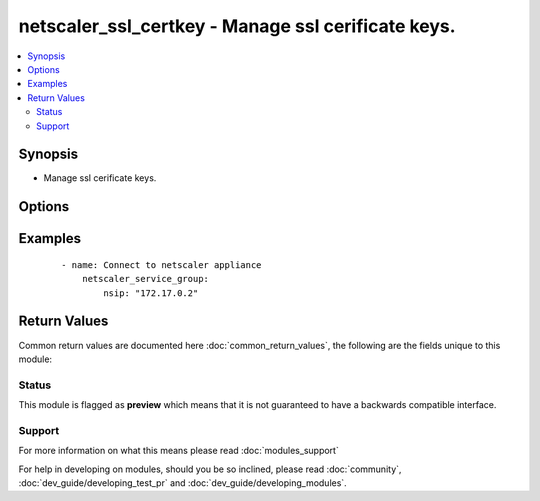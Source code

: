 .. _netscaler_ssl_certkey:


netscaler_ssl_certkey - Manage ssl cerificate keys.
+++++++++++++++++++++++++++++++++++++++++++++++++++

.. versionadded:: 2.4.0


.. contents::
   :local:
   :depth: 2


Synopsis
--------

* Manage ssl cerificate keys.




Options
-------

.. raw:: html

    <table border=1 cellpadding=4>
    <tr>
    <th class="head">parameter</th>
    <th class="head">required</th>
    <th class="head">default</th>
    <th class="head">choices</th>
    <th class="head">comments</th>
    </tr>
                <tr><td>bundle<br/><div style="font-size: small;"></div></td>
    <td>no</td>
    <td></td>
        <td><ul><li>YES</li><li>NO</li></ul></td>
        <td><div>Parse the certificate chain as a single file after linking the server certificate to its issuer's certificate within the file.</div><div>Default value = NO</div>        </td></tr>
                <tr><td>cert<br/><div style="font-size: small;"></div></td>
    <td>no</td>
    <td></td>
        <td></td>
        <td><div>Name of and, optionally, path to the X509 certificate file that is used to form the certificate-key pair. The certificate file should be present on the appliance's hard-disk drive or solid-state drive. Storing a certificate in any location other than the default might cause inconsistency in a high availability setup. /nsconfig/ssl/ is the default path.</div><div>Minimum length = 1</div>        </td></tr>
                <tr><td>certkey<br/><div style="font-size: small;"></div></td>
    <td>no</td>
    <td></td>
        <td></td>
        <td><div>Name for the certificate and private-key pair. Must begin with an ASCII alphanumeric or underscore (_) character, and must contain only ASCII alphanumeric, underscore, hash (#), period (.), space, colon (:), at (@), equals (=), and hyphen (-) characters. Cannot be changed after the certificate-key pair is created.</div><div>The following requirement applies only to the NetScaler CLI.</div><div>If the name includes one or more spaces, enclose the name in double or single quotation marks (for example, "my cert" or 'my cert').</div><div>Minimum length = 1</div>        </td></tr>
                <tr><td>expirymonitor<br/><div style="font-size: small;"></div></td>
    <td>no</td>
    <td></td>
        <td><ul><li>ENABLED</li><li>DISABLED</li></ul></td>
        <td><div>Issue an alert when the certificate is about to expire.</div>        </td></tr>
                <tr><td>fipskey<br/><div style="font-size: small;"></div></td>
    <td>no</td>
    <td></td>
        <td></td>
        <td><div>Name of the FIPS key that was created inside the Hardware Security Module (HSM) of a FIPS appliance, or a key that was imported into the HSM.</div><div>Minimum length = 1</div>        </td></tr>
                <tr><td>hsmkey<br/><div style="font-size: small;"></div></td>
    <td>no</td>
    <td></td>
        <td></td>
        <td><div>Name of the HSM key that was created in the External Hardware Security Module (HSM) of a FIPS appliance.</div><div>Minimum length = 1</div>        </td></tr>
                <tr><td>inform<br/><div style="font-size: small;"></div></td>
    <td>no</td>
    <td></td>
        <td><ul><li>DER</li><li>PEM</li><li>PFX</li></ul></td>
        <td><div>Input format of the certificate and the private-key files. The three formats supported by the appliance are.</div><div>PEM - Privacy Enhanced Mail</div><div>DER - Distinguished Encoding Rule</div><div>PFX - Personal Information Exchange.</div><div>Default value = PEM</div>        </td></tr>
                <tr><td>key<br/><div style="font-size: small;"></div></td>
    <td>no</td>
    <td></td>
        <td></td>
        <td><div>Name of and, optionally, path to the private-key file that is used to form the certificate-key pair. The certificate file should be present on the appliance's hard-disk drive or solid-state drive. Storing a certificate in any location other than the default might cause inconsistency in a high availability setup. /nsconfig/ssl/ is the default path.</div><div>Minimum length = 1</div>        </td></tr>
                <tr><td>linkcertkeyname<br/><div style="font-size: small;"></div></td>
    <td>no</td>
    <td></td>
        <td></td>
        <td><div>Name of the Certificate Authority certificate-key pair to which to link a certificate-key pair.</div><div>Minimum length = 1</div>        </td></tr>
                <tr><td>notificationperiod<br/><div style="font-size: small;"></div></td>
    <td>no</td>
    <td></td>
        <td></td>
        <td><div>Time, in number of days, before certificate expiration, at which to generate an alert that the certificate is about to expire.</div><div>Minimum value = 10</div><div>Maximum value = 100</div>        </td></tr>
                <tr><td>nsip<br/><div style="font-size: small;"></div></td>
    <td>yes</td>
    <td></td>
        <td></td>
        <td><div>The Nescaler ip address.</div>        </td></tr>
                <tr><td>passplain<br/><div style="font-size: small;"></div></td>
    <td>no</td>
    <td></td>
        <td></td>
        <td><div>Pass phrase used to encrypt the private-key. Required when adding an encrypted private-key in PEM format.</div><div>Minimum length = 1</div>        </td></tr>
                <tr><td>password<br/><div style="font-size: small;"></div></td>
    <td>no</td>
    <td></td>
        <td></td>
        <td><div>Passphrase that was used to encrypt the private-key. Use this option to load encrypted private-keys in PEM format.</div>        </td></tr>
        </table>
    </br>



Examples
--------

 ::

    
    - name: Connect to netscaler appliance
        netscaler_service_group:
            nsip: "172.17.0.2"

Return Values
-------------

Common return values are documented here :doc:`common_return_values`, the following are the fields unique to this module:

.. raw:: html

    <table border=1 cellpadding=4>
    <tr>
    <th class="head">name</th>
    <th class="head">description</th>
    <th class="head">returned</th>
    <th class="head">type</th>
    <th class="head">sample</th>
    </tr>

        <tr>
        <td> config_updated </td>
        <td> determine if a change in the netscaler configuration happened </td>
        <td align=center> always </td>
        <td align=center> boolean </td>
        <td align=center> False </td>
    </tr>
        
    </table>
    </br></br>




Status
~~~~~~

This module is flagged as **preview** which means that it is not guaranteed to have a backwards compatible interface.


Support
~~~~~~~



For more information on what this means please read :doc:`modules_support`


For help in developing on modules, should you be so inclined, please read :doc:`community`, :doc:`dev_guide/developing_test_pr` and :doc:`dev_guide/developing_modules`.